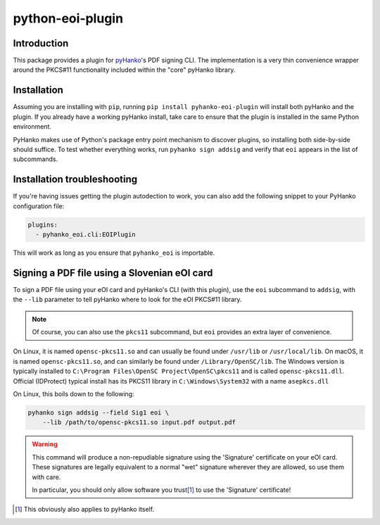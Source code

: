 python-eoi-plugin
=================


Introduction
^^^^^^^^^^^^

This package provides a plugin for `pyHanko <https://github.com/MatthiasValvekens/pyHanko>`_'s
PDF signing CLI. The implementation is a very thin convenience wrapper around the PKCS#11
functionality included within the "core" pyHanko library.


Installation
^^^^^^^^^^^^

Assuming you are installing with ``pip``, running
``pip install pyhanko-eoi-plugin`` will install both pyHanko and the plugin.
If you already have a working pyHanko install, take care to ensure that
the plugin is installed in the same Python environment.

PyHanko makes use of Python's package entry point mechanism to discover
plugins, so installing both side-by-side should suffice. To test whether
everything works, run ``pyhanko sign addsig`` and verify that ``eoi``
appears in the list of subcommands.


Installation troubleshooting
^^^^^^^^^^^^^^^^^^^^^^^^^^^^

If you're having issues getting the plugin autodection to work, you can
also add the following snippet to your PyHanko configuration file:

.. code-block:: yaml

   plugins:
     - pyhanko_eoi.cli:EOIPlugin


This will work as long as you ensure that ``pyhanko_eoi`` is importable.



Signing a PDF file using a Slovenian eOI card
^^^^^^^^^^^^^^^^^^^^^^^^^^^^^^^^^^^^^^^^^^^^^

To sign a PDF file using your eOI card and pyHanko's CLI (with this plugin),
use the ``eoi`` subcommand to ``addsig``, with the ``--lib`` parameter to
tell pyHanko where to look for the eOI PKCS#11 library.

.. note::
    Of course, you can also use the ``pkcs11`` subcommand, but ``eoi`` provides an extra layer
    of convenience.

On Linux, it is named ``opensc-pkcs11.so`` and can usually be found under
``/usr/lib`` or ``/usr/local/lib``.
On macOS, it is named ``opensc-pkcs11.so``, and can similarly be found under
``/Library/OpenSC/lib``.
The Windows version is typically installed to ``C:\Program Files\OpenSC Project\OpenSC\pkcs11`` and is
called ``opensc-pkcs11.dll``.
Official (IDProtect) typical install has its PKCS11 library in ``C:\Windows\System32`` with a name ``asepkcs.dll``


On Linux, this boils down to the following:

.. code-block:: bash

    pyhanko sign addsig --field Sig1 eoi \
        --lib /path/to/opensc-pkcs11.so input.pdf output.pdf


.. warning::
    This command will produce a non-repudiable signature using the 'Signature'
    certificate on your eOI card. These signatures are legally equivalent to
    a normal "wet" signature wherever they are allowed, so use them with care.

    In particular, you should only allow software you trust\ [#disclaimer]_
    to use the 'Signature' certificate!

.. [#disclaimer]
    This obviously also applies to pyHanko itself.

